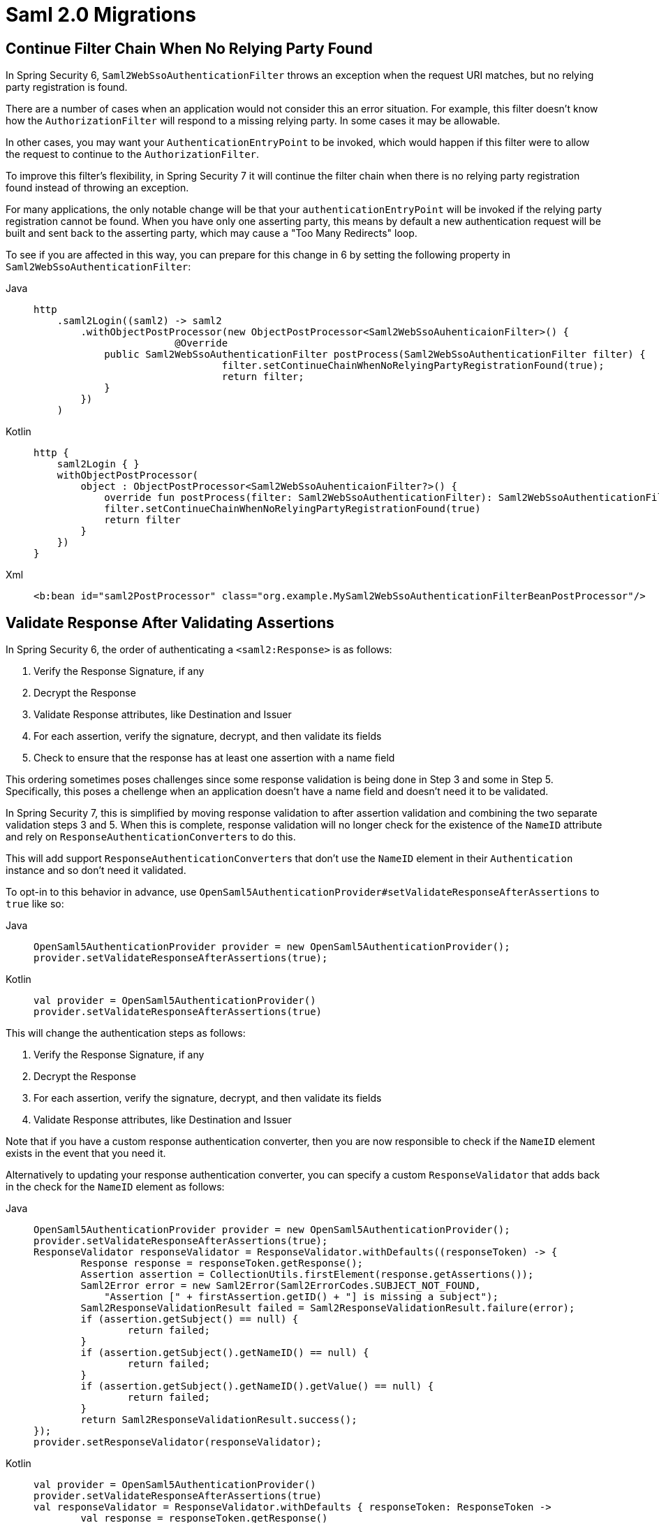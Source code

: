 = Saml 2.0 Migrations

== Continue Filter Chain When No Relying Party Found

In Spring Security 6, `Saml2WebSsoAuthenticationFilter` throws an exception when the request URI matches, but no relying party registration is found.

There are a number of cases when an application would not consider this an error situation.
For example, this filter doesn't know how the `AuthorizationFilter` will respond to a missing relying party.
In some cases it may be allowable.

In other cases, you may want your `AuthenticationEntryPoint` to be invoked, which would happen if this filter were to allow the request to continue to the `AuthorizationFilter`.

To improve this filter's flexibility, in Spring Security 7 it will continue the filter chain when there is no relying party registration found instead of throwing an exception.

For many applications, the only notable change will be that your `authenticationEntryPoint` will be invoked if the relying party registration cannot be found.
When you have only one asserting party, this means by default a new authentication request will be built and sent back to the asserting party, which may cause a "Too Many Redirects" loop.

To see if you are affected in this way, you can prepare for this change in 6 by setting the following property in `Saml2WebSsoAuthenticationFilter`:

[tabs]
======
Java::
+
[source,java,role="primary"]
----
http
    .saml2Login((saml2) -> saml2
        .withObjectPostProcessor(new ObjectPostProcessor<Saml2WebSsoAuhenticaionFilter>() {
			@Override
            public Saml2WebSsoAuthenticationFilter postProcess(Saml2WebSsoAuthenticationFilter filter) {
				filter.setContinueChainWhenNoRelyingPartyRegistrationFound(true);
				return filter;
            }
        })
    )
----

Kotlin::
+
[source,kotlin,role="secondary"]
----
http {
    saml2Login { }
    withObjectPostProcessor(
        object : ObjectPostProcessor<Saml2WebSsoAuhenticaionFilter?>() {
            override fun postProcess(filter: Saml2WebSsoAuthenticationFilter): Saml2WebSsoAuthenticationFilter {
            filter.setContinueChainWhenNoRelyingPartyRegistrationFound(true)
            return filter
        }
    })
}
----

Xml::
+
[source,xml,role="secondary"]
----
<b:bean id="saml2PostProcessor" class="org.example.MySaml2WebSsoAuthenticationFilterBeanPostProcessor"/>
----
======

== Validate Response After Validating Assertions

In Spring Security 6, the order of authenticating a `<saml2:Response>` is as follows:

1. Verify the Response Signature, if any
2. Decrypt the Response
3. Validate Response attributes, like Destination and Issuer
4. For each assertion, verify the signature, decrypt, and then validate its fields
5. Check to ensure that the response has at least one assertion with a name field

This ordering sometimes poses challenges since some response validation is being done in Step 3 and some in Step 5.
Specifically, this poses a chellenge when an application doesn't have a name field and doesn't need it to be validated.

In Spring Security 7, this is simplified by moving response validation to after assertion validation and combining the two separate validation steps 3 and 5.
When this is complete, response validation will no longer check for the existence of the `NameID` attribute and rely on ``ResponseAuthenticationConverter``s to do this.

This will add support ``ResponseAuthenticationConverter``s that don't use the `NameID` element in their `Authentication` instance and so don't need it validated.

To opt-in to this behavior in advance, use `OpenSaml5AuthenticationProvider#setValidateResponseAfterAssertions` to `true` like so:

[tabs]
======
Java::
+
[source,java,role="primary"]
----
OpenSaml5AuthenticationProvider provider = new OpenSaml5AuthenticationProvider();
provider.setValidateResponseAfterAssertions(true);
----

Kotlin::
+
[source,kotlin,role="secondary"]
----
val provider = OpenSaml5AuthenticationProvider()
provider.setValidateResponseAfterAssertions(true)
----
======

This will change the authentication steps as follows:

1. Verify the Response Signature, if any
2. Decrypt the Response
3. For each assertion, verify the signature, decrypt, and then validate its fields
4. Validate Response attributes, like Destination and Issuer

Note that if you have a custom response authentication converter, then you are now responsible to check if the `NameID` element exists in the event that you need it.

Alternatively to updating your response authentication converter, you can specify a custom `ResponseValidator` that adds back in the check for the `NameID` element as follows:

[tabs]
======
Java::
+
[source,java,role="primary"]
----
OpenSaml5AuthenticationProvider provider = new OpenSaml5AuthenticationProvider();
provider.setValidateResponseAfterAssertions(true);
ResponseValidator responseValidator = ResponseValidator.withDefaults((responseToken) -> {
	Response response = responseToken.getResponse();
	Assertion assertion = CollectionUtils.firstElement(response.getAssertions());
	Saml2Error error = new Saml2Error(Saml2ErrorCodes.SUBJECT_NOT_FOUND,
            "Assertion [" + firstAssertion.getID() + "] is missing a subject");
	Saml2ResponseValidationResult failed = Saml2ResponseValidationResult.failure(error);
	if (assertion.getSubject() == null) {
		return failed;
	}
	if (assertion.getSubject().getNameID() == null) {
		return failed;
	}
	if (assertion.getSubject().getNameID().getValue() == null) {
		return failed;
	}
	return Saml2ResponseValidationResult.success();
});
provider.setResponseValidator(responseValidator);
----

Kotlin::
+
[source,kotlin,role="secondary"]
----
val provider = OpenSaml5AuthenticationProvider()
provider.setValidateResponseAfterAssertions(true)
val responseValidator = ResponseValidator.withDefaults { responseToken: ResponseToken ->
	val response = responseToken.getResponse()
	val assertion = CollectionUtils.firstElement(response.getAssertions())
	val error = Saml2Error(Saml2ErrorCodes.SUBJECT_NOT_FOUND,
        "Assertion [" + firstAssertion.getID() + "] is missing a subject")
	val failed = Saml2ResponseValidationResult.failure(error)
	if (assertion.getSubject() == null) {
        return@withDefaults failed
	}
	if (assertion.getSubject().getNameID() == null) {
		return@withDefaults failed
	}
	if (assertion.getSubject().getNameID().getValue() == null) {
		return@withDefaults failed
	}
	return@withDefaults Saml2ResponseValidationResult.success()
}
provider.setResponseValidator(responseValidator)
----
======
